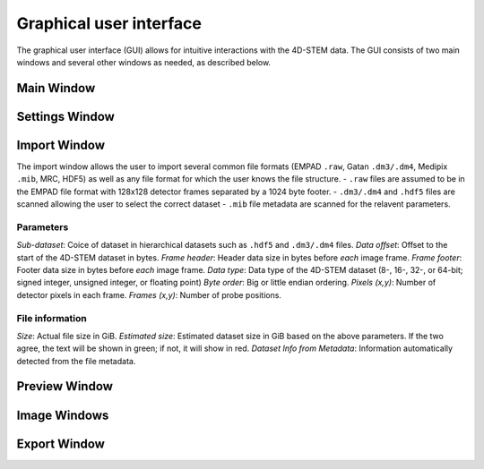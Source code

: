 .. _graphical_user_interface:
.. role:: red
.. role:: green

Graphical user interface
========================
The graphical user interface (GUI) allows for intuitive interactions with the 4D-STEM data. The GUI consists of two main windows and several other windows as needed, as described below. 

Main Window
***********

Settings Window
***************
Import Window
*************
.. image:: ../_static/import_window.png
    :width: 306
    :height: 268
    :align: center

The import window allows the user to import several common file formats (EMPAD ``.raw``, Gatan ``.dm3/.dm4``, Medipix ``.mib``, MRC, HDF5) as well as any file format for which the user knows the file structure.
- ``.raw`` files are assumed to be in the EMPAD file format with 128x128 detector frames separated by a 1024 byte footer.
- ``.dm3/.dm4`` and ``.hdf5`` files are scanned allowing the user to select the correct dataset
- ``.mib`` file metadata are scanned for the relavent parameters. 

Parameters
^^^^^^^^^^
`Sub-dataset`: Coice of dataset in hierarchical datasets such as ``.hdf5`` and ``.dm3/.dm4`` files.
`Data offset`: Offset to the start of the 4D-STEM dataset in bytes.
`Frame header`: Header data size in bytes before *each* image frame. 
`Frame footer`: Footer data size in bytes before *each* image frame.
`Data type`: Data type of the 4D-STEM dataset (8-, 16-, 32-, or 64-bit; signed integer, unsigned integer, or floating point)
`Byte order`: Big or little endian ordering.
`Pixels (x,y)`: Number of detector pixels in each frame. 
`Frames (x,y)`: Number of probe positions.

File information
^^^^^^^^^^^^^^^^
`Size`: Actual file size in GiB.
`Estimated size`: Estimated dataset size in GiB based on the above parameters. If the two agree, the text will be shown in :green:`green`; if not, it will show in :red:`red`. 
`Dataset Info from Metadata`: Information automatically detected from the file metadata.

Preview Window
**************
Image Windows
*************
Export Window
*************